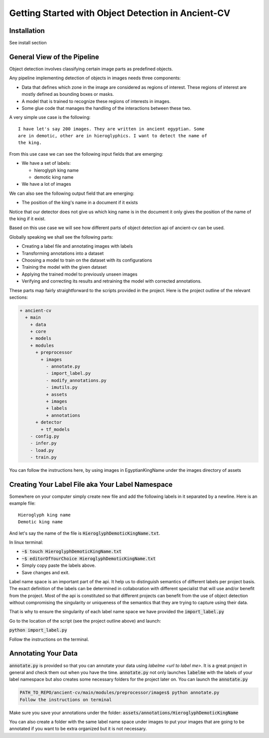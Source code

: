 #####################################################
Getting Started with Object Detection in Ancient-CV
#####################################################

Installation
=============

See install section


General View of the Pipeline
=============================

Object detection involves classifying certain image parts as predefined
objects.

Any pipeline implementing detection of objects in images needs three
components:

- Data that defines which zone in the image are considered as regions of
  interest. These regions of interest are mostly defined as bounding boxes or
  masks.

- A model that is trained to recognize these regions of interests in images.

- Some glue code that manages the handling of the interactions between these
  two.

A very simple use case is the following::

    I have let's say 200 images. They are written in ancient egyptian. Some
    are in demotic, other are in hieroglyphics. I want to detect the name of
    the king.

From this use case we can see the following input fields that are emerging:

- We have a set of labels:

  - hieroglyph king name

  - demotic king name

- We have a lot of images

We can also see the following output field that are emerging:

- The position of the king's name in a document if it exists

Notice that our detector does not give us which king name is in the document
it only gives the position of the name of the king if it exist.

Based on this use case we will see how different parts of object detection api 
of ancient-cv can be used.

Globally speaking we shall see the following parts:

- Creating a label file and annotating images with labels
- Transforming annotations into a dataset
- Choosing a model to train on the dataset with its configurations
- Training the model with the given dataset
- Applying the trained model to previously unseen images
- Verifying and correcting its results and retraining the model with corrected
  annotations.

These parts map fairly straightforward to the scripts provided in the project.
Here is the project outline of the relevant sections:

.. code::

    + ancient-cv
      + main
        + data
        + core
        + models
        + modules
          + preprocessor
            + images
              - annotate.py
              - import_label.py
              - modify_annotations.py
              - imutils.py
              + assets
              + images
              + labels
              + annotations
          + detector
            + tf_models
        - config.py
        - infer.py
        - load.py
        - train.py

You can follow the instructions here, by using images in EgyptianKingName
under the images directory of assets

Creating Your Label File aka Your Label Namespace
==================================================

Somewhere on your computer simply create new file and add the following
labels in it separated by a newline.
Here is an example file::

    Hieroglyph king name
    Demotic king name

And let's say the name of the file is :code:`HieroglyphDemoticKingName.txt`.

In linux terminal:

- :code:`~$ touch HieroglyphDemoticKingName.txt`
- :code:`~$ editorOfYourChoice HieroglyphDemoticKingName.txt`
- Simply copy paste the labels above.
- Save changes and exit.

Label name space is an important part of the api. It help us to distinguish
semantics of different labels per project basis. 
The exact definition of the labels can be determined in collaboration with 
different specialist that will use and/or benefit from the project.
Most of the api is constituted so that different projects can benefit from the
use of object detection without compromising the singularity or uniqueness of
the semantics that they are trying to capture using their data.

That is why to ensure the singularity of each label name space we have
provided the :code:`import_label.py`

Go to the location of the script (see the project outline above) and launch:

:code:`python import_label.py`

Follow the instructions on the terminal.


Annotating Your Data
=====================

:code:`annotate.py` is provided so that you can annotate your data using
`labelme <url to label me>`. It is a great project in general and check them
out when you have the time. 
:code:`annotate.py` not only launches :code:`labelme` with the labels of your
label namespace but also creates some necessary folders for the project later
on.
You can launch the :code:`annotate.py` 

.. code::
    
    PATH_TO_REPO/ancient-cv/main/modules/preprocessor/images$ python annotate.py
    Follow the instructions on terminal

Make sure you save your annotations under the folder: 
:code:`assets/annotations/HieroglyphDemoticKingName`

You can also create a folder with the same label name space under images to 
put your images that are going to be annotated if you want to be
extra organized but it is not necessary.

